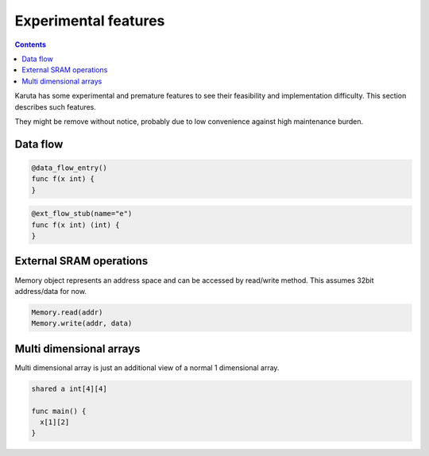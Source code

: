=====================
Experimental features
=====================

.. contents::

Karuta has some experimental and premature features to see their feasibility and implementation difficulty. This section describes such features.

They might be remove without notice, probably due to low convenience against high maintenance burden.

Data flow
=========

.. code-block:: none

   @data_flow_entry()
   func f(x int) {
   }

.. code-block:: none

   @ext_flow_stub(name="e")
   func f(x int) (int) {
   }

External SRAM operations
========================

Memory object represents an address space and can be accessed by read/write method.
This assumes 32bit address/data for now.

.. code-block:: none

   Memory.read(addr)
   Memory.write(addr, data)

Multi dimensional arrays
========================

Multi dimensional array is just an additional view of a normal 1 dimensional array.

.. code-block:: none

   shared a int[4][4]

   func main() {
     x[1][2]
   }
